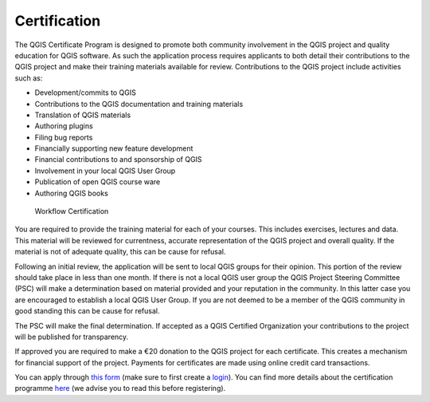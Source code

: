 
.. _certification:

Certification
=============

The QGIS Certificate Program is designed to promote both community involvement in the QGIS project and quality education for QGIS software. As such the application process requires applicants to both detail their contributions to the QGIS project and make their training materials available for review. Contributions to the QGIS project include activities such as:

- Development/commits to QGIS
- Contributions to the QGIS documentation and training materials
- Translation of QGIS materials
- Authoring plugins
- Filing bug reports
- Financially supporting new feature development
- Financial contributions to and sponsorship of QGIS
- Involvement in your local QGIS User Group
- Publication of open QGIS course ware
- Authoring QGIS books

.. figure:: images/certificationworkflow.png
   :alt: Workflow Certification

   Workflow Certification

You are required to provide the training material for each of your courses. This includes exercises, lectures and data. This material will be reviewed for currentness, accurate representation of the QGIS project and overall quality.
If the material is not of adequate quality, this can be cause for refusal.

Following an initial review, the application will be sent to local QGIS groups for their opinion. This portion of the review should take place in less than one month. If there is not a local QGIS user group the QGIS Project Steering Committee (PSC) will make a determination based on material provided and your reputation in the community. In this latter case you are encouraged to establish a local QGIS User Group. If you are not deemed to be a member of the QGIS community in good standing this can be cause for refusal.

The PSC will make the final determination. If accepted as a QGIS Certified Organization your contributions to the project will be published for transparency.

If approved you are required to make a €20 donation to the QGIS project for each certificate. This creates a mechanism for financial support of the project. Payments for certificates are made using online credit card transactions.
 
You can apply through `this form <certification_link_>`_ (make sure to first create a `login <certification_login_>`_). You can find more details about the certification programme `here <certification_details_>`_ (we advise you to read this before registering).

.. _certification_link: https://changelog.qgis.org/en/qgis/create-certifyingorganisation/
.. _certification_details: https://changelog.qgis.org/en/qgis/about/
.. _certification_login: https://changelog.qgis.org/en/accounts/signup/
